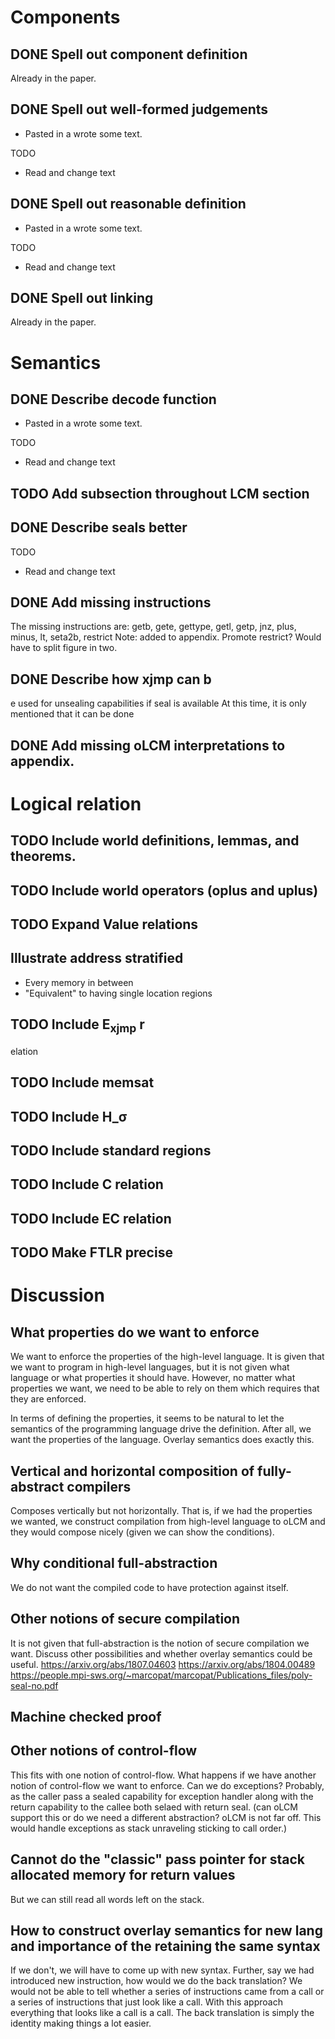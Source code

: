 * Components
** DONE Spell out component definition
Already in the paper.
** DONE Spell out well-formed judgements
- Pasted in a wrote some text.
TODO
- Read and change text
** DONE Spell out reasonable definition
- Pasted in a wrote some text.
TODO
- Read and change text
** DONE Spell out linking
   Already in the paper.
* Semantics
** DONE Describe decode function
- Pasted in a wrote some text.
TODO
- Read and change text
** TODO Add subsection throughout LCM section
** DONE Describe seals better
TODO
- Read and change text
** DONE Add missing instructions
The missing instructions are: getb, gete, gettype, getl, getp, jnz, plus, minus, lt, seta2b, restrict
Note: added to appendix. Promote restrict? Would have to split figure in two.
** DONE Describe how xjmp can b
e used for unsealing capabilities if seal is available
At this time, it is only mentioned that it can be done
** DONE Add missing oLCM interpretations to appendix.
* Logical relation
** TODO Include world definitions, lemmas, and theorems.
** TODO Include world operators (oplus and uplus)
** TODO Expand Value relations
** Illustrate address stratified
- Every memory in between
- "Equivalent" to having single location regions
** TODO Include E_xjmp r
elation
** TODO Include memsat
** TODO Include H_\sigma
** TODO Include standard regions
** TODO Include C relation
** TODO Include EC relation
** TODO Make FTLR precise
* Discussion
** What properties do we want to enforce
We want to enforce the properties of the high-level language. It is given that
we want to program in high-level languages, but it is not given what language or
what properties it should have. However, no matter what properties we want, we
need to be able to rely on them which requires that they are enforced.

In terms of defining the properties, it seems to be natural to let the semantics
of the programming language drive the definition. After all, we want the
properties of the language. Overlay semantics does exactly this.
** Vertical and horizontal composition of fully-abstract compilers
Composes vertically but not horizontally.
That is, if we had the properties we wanted, we construct compilation from high-level language to oLCM and they would compose nicely (given we can show the  conditions).
** Why conditional full-abstraction
We do not want the compiled code to have protection against itself.
** Other notions of secure compilation
It is not given that full-abstraction is the notion of secure compilation we want. Discuss other possibilities and whether overlay semantics could be useful.
https://arxiv.org/abs/1807.04603
https://arxiv.org/abs/1804.00489
https://people.mpi-sws.org/~marcopat/marcopat/Publications_files/poly-seal-no.pdf
** Machine checked proof
** Other notions of control-flow
This fits with one notion of control-flow. What happens if we have another notion of control-flow we want to enforce. Can we do exceptions? Probably, as the caller pass a sealed capability for exception handler along with the return capability to the callee both selaed with return seal. (can oLCM support this or do we need a different abstraction? oLCM is not far off. This would handle exceptions as stack unraveling sticking to call order.)
** Cannot do the "classic" pass pointer for stack allocated memory for return values
But we can still read all words left on the stack.
** How to construct overlay semantics for new lang and importance of the retaining the same syntax
If we don't, we will have to come up with new syntax. Further, say we had
introduced new instruction, how would we do the back translation? We would not
be able to tell whether a series of instructions came from a call or a series of
instructions that just look like a call. With this approach everything that
looks like a call is a call. The back translation is simply the identity making
things a lot easier.
